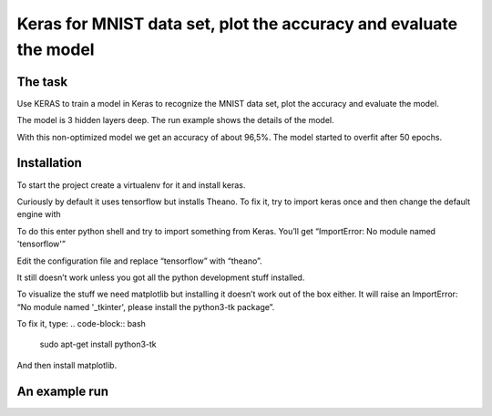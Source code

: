 *********************************************************************
Keras for MNIST data set, plot the accuracy and evaluate the model
*********************************************************************

The task
===========

Use KERAS to train a model in Keras to recognize the MNIST data set, plot the accuracy and evaluate the model.

The model is 3 hidden layers deep. The run example shows the details of the model.

With this non-optimized model we get an accuracy of about 96,5%.
The model started to overfit after 50 epochs.

Installation
================

To start the project create a virtualenv for it and install
keras.

.. code-block:: bash
	mkproject keras-test
	pip install keras

Curiously by default it uses tensorflow but installs Theano. To fix it, try to import keras once and then change the default engine with

.. code-block:: bash
	your_favorite_text_editor ~/.keras.keras.json

To do this enter python shell and try to import something from Keras. You’ll get “ImportError: No module named 'tensorflow'”

.. code-block:: python
	from keras.datasets import mnist

Edit the configuration file and replace “tensorflow” with “theano”.

.. code-block:: bash
	your_favorite_text_editor ~/.keras/keras.json

It still doesn’t work unless you got all the python development stuff installed.

.. code-block:: bash
	sudo apt-get install python3-dev

To visualize the stuff we need matplotlib but installing it doesn’t work out of the box either. It will raise an ImportError: “No
module named '_tkinter', please install the python3-tk package”.

To fix it, type:
.. code-block:: bash
	sudo apt-get install python3-tk

And then install matplotlib.

.. code-block:: bash
	pip install matplotlib

An example run
==================

.. code-block:: bash
	(keras-projects) tero@Ubik:~/Projects/keras-projects/mnist$ python train.py
	Using Theano backend.
	Input: 60000 samples in training set (of which 9960 are used for validation) and 10000 samples in test test.
	____________________________________________________________________________________________________
	Layer (type) Output Shape Param # Connected to
	====================================================================================================
	dense_1 (Dense) (64, 28, 28) 812 dense_input_1[0][0]
	____________________________________________________________________________________________________
	dense_2 (Dense) (64, 28, 28) 812 dense_1[0][0]
	____________________________________________________________________________________________________
	flatten_1 (Flatten) (64, 784) 0 dense_2[0][0]
	____________________________________________________________________________________________________
	dense_3 (Dense) (64, 10) 7850 flatten_1[0][0]
	====================================================================================================
	Total params: 9,474
	Trainable params: 9,474
	Non-trainable params: 0
	____________________________________________________________________________________________________
	Train on 50040 samples, validate on 9960 samples
	Epoch 1/120
	50040/50040 [==============================] - 2s - loss: 1.3150 - acc: 0.6287 - val_loss: 0.5515 - val_acc: 0.8499
	.
	.
	.
	Epoch 120/120
	50040/50040 [==============================] - 4s - loss: 0.0853 - acc: 0.9743 - val_loss: 0.1158 - val_acc: 0.9689
	Final score: 0.116527532629
	Final accuracy: 0.965


